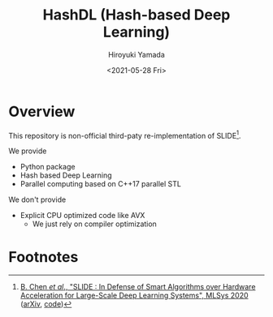 #+options: ':nil *:t -:t ::t <:t H:3 \n:nil ^:t arch:headline
#+options: author:t broken-links:nil c:nil creator:nil
#+options: d:(not "LOGBOOK") date:t e:t email:nil f:t inline:t num:t
#+options: p:nil pri:nil prop:nil stat:t tags:t tasks:t tex:t
#+options: timestamp:t title:t toc:t todo:t |:t
#+title: HashDL (Hash-based Deep Learning)
#+date: <2021-05-28 Fri>
#+author: Hiroyuki Yamada
#+language: en
#+select_tags: export
#+exclude_tags: noexport
#+creator: Emacs 27.1 (Org mode 9.3.7)


* Overview
This repository is non-official third-paty re-implementation of SLIDE[fn:1].

We provide
- Python package
- Hash based Deep Learning
- Parallel computing based on C++17 parallel STL


We don't provide
- Explicit CPU optimized code like AVX
  - We just rely on compiler optimization


* Footnotes

[fn:1] [[https://mlsys.org/Conferences/2020/Schedule?showEvent=1410][B. Chen /et al/., "SLIDE : In Defense of Smart Algorithms over Hardware Acceleration for Large-Scale Deep Learning Systems", MLSys 2020]] ([[https://arxiv.org/abs/1903.03129][arXiv]], [[https://github.com/keroro824/HashingDeepLearning][code]]) 

